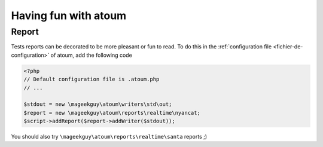 .. _fun-with-atoum:

Having fun with atoum
*********************

Report
======

Tests reports can be decorated to be more pleasant or fun to read.
To do this in the  :ref:`configuration file <fichier-de-configuration>` of atoum, add the following code

.. code-block:: php

	<?php
	// Default configuration file is .atoum.php
	// ...

	$stdout = new \mageekguy\atoum\writers\std\out;
	$report = new \mageekguy\atoum\reports\realtime\nyancat;
	$script->addReport($report->addWriter($stdout));

You should also try ``\mageekguy\atoum\reports\realtime\santa`` reports ;)
